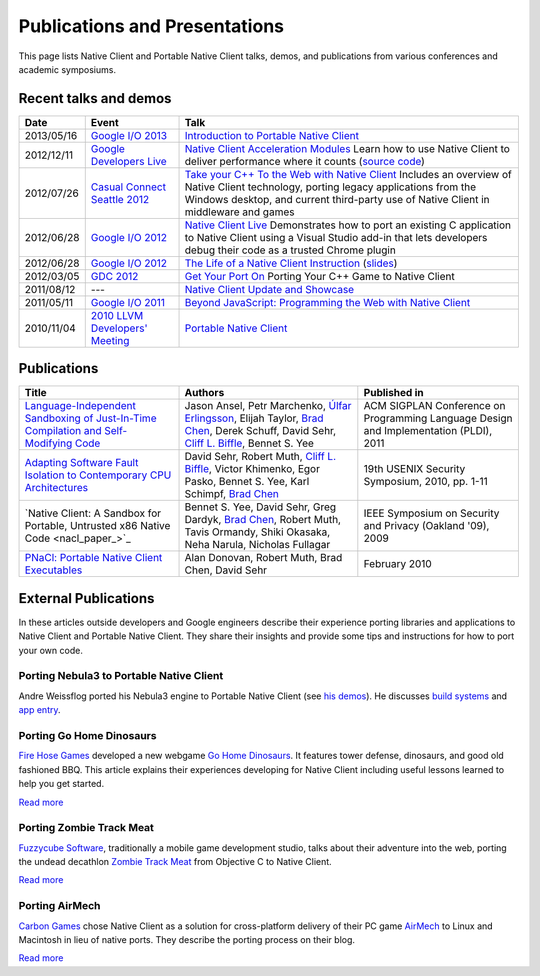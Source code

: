 .. _publications_and_presentations:

##############################
Publications and Presentations
##############################

This page lists Native Client and Portable Native Client talks, demos,
and publications from various conferences and academic symposiums.

Recent talks and demos
----------------------

.. list-table::
   :header-rows: 1

   * - Date
     - Event
     - Talk
   * - 2013/05/16
     - `Google I/O 2013 <https://developers.google.com/events/io/2013>`_
     - `Introduction to Portable Native Client
       <https://www.youtube.com/watch?v=5RFjOec-TI0>`_
   * - 2012/12/11
     - `Google Developers Live <https://developers.google.com/live/>`_
     - `Native Client Acceleration Modules
       <https://developers.google.com/live/shows/7320022-5002/>`_ Learn
       how to use Native Client to deliver performance where it counts
       (`source code <https://github.com/johnmccutchan/NaClAMBase/>`__)
   * - 2012/07/26
     - `Casual Connect Seattle 2012
       <http://casualconnect.org/seattle/content.html>`_
     - `Take your C++ To the Web with Native Client
       <https://www.youtube.com/watch?v=RV7SMC3IJNo>`_ Includes an
       overview of Native Client technology, porting legacy applications
       from the Windows desktop, and current third-party use of Native
       Client in middleware and games
   * - 2012/06/28
     - `Google I/O 2012 <https://developers.google.com/events/io/2012>`_
     - `Native Client Live
       <https://www.youtube.com/watch?v=1zvhs5FR0X8>`_ Demonstrates how
       to port an existing C application to Native Client using a Visual
       Studio add-in that lets developers debug their code as a trusted
       Chrome plugin
   * - 2012/06/28
     - `Google I/O 2012 <https://developers.google.com/events/io/2012>`_
     - `The Life of a Native Client Instruction
       <https://www.youtube.com/watch?v=KOsJIhmeXoc>`_ (`slides
       <https://nacl-instruction-io12.appspot.com>`__)
   * - 2012/03/05
     - `GDC 2012 <http://www.gdcvault.com/free/gdc-12>`_
     - `Get Your Port On <https://www.youtube.com/watch?v=R281PhQufHo>`_
       Porting Your C++ Game to Native Client
   * - 2011/08/12
     - ---
     - `Native Client Update and Showcase
       <https://www.youtube.com/watch?v=g3aBfkFbPWk>`_
   * - 2011/05/11
     - `Google I/O 2011
       <https://www.google.com/events/io/2011/index-live.html>`_
     - `Beyond JavaScript: Programming the Web with Native Client
       <https://www.google.com/events/io/2011/sessions/beyond-javascript-programming-the-web-with-native-client.html>`_
   * - 2010/11/04
     - `2010 LLVM Developers' Meeting
       <http://llvm.org/devmtg/2010-11/>`_
     - `Portable Native Client
       <http://llvm.org/devmtg/2010-11/videos/Sehr_NativeClient-desktop.mp4>`_

Publications
------------

.. list-table::
   :header-rows: 1

   * - Title
     - Authors
     - Published in
   * - `Language-Independent Sandboxing of Just-In-Time Compilation and
       Self-Modifying Code
       <http://research.google.com/pubs/archive/37204.pdf>`_
     - Jason Ansel, Petr Marchenko, `Úlfar Erlingsson
       <http://research.google.com/pubs/ulfar.html>`_, Elijah Taylor,
       `Brad Chen <http://research.google.com/pubs/author37895.html>`_,
       Derek Schuff, David Sehr, `Cliff L. Biffle
       <http://research.google.com/pubs/author38542.html>`_, Bennet
       S. Yee
     - ACM SIGPLAN Conference on Programming Language Design and
       Implementation (PLDI), 2011
   * - `Adapting Software Fault Isolation to Contemporary CPU
       Architectures <http://research.google.com/pubs/pub35649.html>`_
     - David Sehr, Robert Muth, `Cliff L. Biffle
       <http://research.google.com/pubs/author38542.html>`_, Victor
       Khimenko, Egor Pasko, Bennet S. Yee, Karl Schimpf, `Brad Chen
       <http://research.google.com/pubs/author37895.html>`_
     - 19th USENIX Security Symposium, 2010, pp. 1-11
   * - `Native Client: A Sandbox for Portable, Untrusted x86 Native Code
       <nacl_paper_>`_
     - Bennet S. Yee, David Sehr, Greg Dardyk, `Brad Chen
       <http://research.google.com/pubs/author37895.html>`_, Robert
       Muth, Tavis Ormandy, Shiki Okasaka, Neha Narula, Nicholas
       Fullagar
     - IEEE Symposium on Security and Privacy (Oakland '09), 2009
   * - `PNaCl: Portable Native Client Executables
       <http://nativeclient.googlecode.com/svn/data/site/pnacl.pdf>`_
     - Alan Donovan, Robert Muth, Brad Chen, David Sehr
     - February 2010

External Publications
---------------------

In these articles outside developers and Google engineers describe their
experience porting libraries and applications to Native Client and
Portable Native Client. They share their insights and provide some tips
and instructions for how to port your own code.

Porting Nebula3 to Portable Native Client
^^^^^^^^^^^^^^^^^^^^^^^^^^^^^^^^^^^^^^^^^

Andre Weissflog ported his Nebula3 engine to Portable Native Client (see
`his demos <http://www.flohofwoe.net/demos.html>`__). He discusses
`build systems
<http://flohofwoe.blogspot.de/2013/08/emscripten-and-pnacl-build-systems.html>`__
and `app entry
<http://flohofwoe.blogspot.de/2013/09/emscripten-and-pnacl-app-entry-in-pnacl.html>`__.

Porting Go Home Dinosaurs
^^^^^^^^^^^^^^^^^^^^^^^^^

`Fire Hose Games <http://firehosegames.com>`_ developed a new webgame
`Go Home Dinosaurs
<https://chrome.google.com/webstore/detail/icefnknicgejiphafapflechfoeelbeo>`_.
It features tower defense, dinosaurs, and good old fashioned BBQ. This
article explains their experiences developing for Native Client
including useful lessons learned to help you get started.

`Read more <http://www.gamasutra.com/view/feature/175210/the_ins_and_outs_of_native_client.php>`__

Porting Zombie Track Meat
^^^^^^^^^^^^^^^^^^^^^^^^^

`Fuzzycube Software <http://www.fuzzycubesoftware.com>`_, traditionally
a mobile game development studio, talks about their adventure into the
web, porting the undead decathlon `Zombie Track Meat
<https://chrome.google.com/webstore/detail/jmfhnfnjfdoplkgbkmibfkdjolnemfdk/reviews>`_
from Objective C to Native Client.

`Read more <http://fuzzycube.blogspot.com/2012/04/zombie-track-meat-post-mortem.html>`__

Porting AirMech
^^^^^^^^^^^^^^^

`Carbon Games <http://carbongames.com/>`_ chose Native Client as a
solution for cross-platform delivery of their PC game `AirMech
<https://chrome.google.com/webstore/detail/hdahlabpinmfcemhcbcfoijcpoalfgdn>`_
to Linux and Macintosh in lieu of native ports. They describe the
porting process on their blog.

`Read more <http://carbongames.com/2012/01/Native-Client>`__
